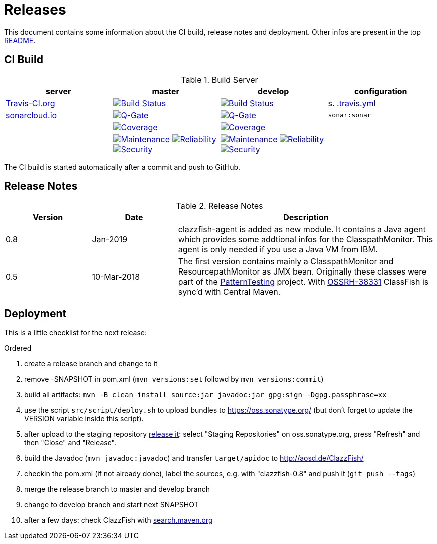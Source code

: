 = Releases

This document contains some information about the CI build, release notes and deployment.
Other infos are present in the top link:../../README.md[README].



== CI Build

.Build Server
|===
|server |master |develop |configuration

|https://travis-ci.org/oboehm/ClazzFish/[Travis-CI.org]
|https://travis-ci.org/oboehm/ClazzFish/branches[image:https://travis-ci.org/oboehm/ClazzFish.svg?branch=master[Build Status]]
|https://travis-ci.org/oboehm/ClazzFish/branches[image:https://travis-ci.org/oboehm/ClazzFish.svg?branch=develop[Build Status]]
|s. link:../.travis.yml[.travis.yml]

|https://sonarcloud.io/projects[sonarcloud.io]
|https://sonarcloud.io/dashboard?id=de.aosd.clazzfish%3Aclazzfish[image:https://sonarcloud.io/api/project_badges/measure?metric=alert_status&project=de.aosd.clazzfish:clazzfish[Q-Gate]]
|https://sonarcloud.io/dashboard?id=de.aosd.clazzfish%3Aclazzfish%3Adevelop[image:https://sonarcloud.io/api/project_badges/measure?metric=alert_status&project=de.aosd.clazzfish:clazzfish:develop[Q-Gate]]
|`sonar:sonar`

|
|https://sonarcloud.io/dashboard?id=de.aosd.clazzfish%3Aclazzfish[image:https://sonarcloud.io/api/project_badges/measure?project=de.aosd.clazzfish%3Aclazzfish&metric=coverage[Coverage]]
|https://sonarcloud.io/dashboard?id=de.aosd.clazzfish%3Aclazzfish%3Adevelop[image:https://sonarcloud.io/api/project_badges/measure?project=de.aosd.clazzfish%3Aclazzfish%3Adevelop&metric=coverage[Coverage]]
|

|
|https://sonarcloud.io/dashboard?id=de.aosd.clazzfish%3Aclazzfish[image:https://sonarcloud.io/api/project_badges/measure?project=de.aosd.clazzfish%3Aclazzfish&metric=sqale_rating[Maintenance]]
 https://sonarcloud.io/dashboard?id=de.aosd.clazzfish%3Aclazzfish[image:https://sonarcloud.io/api/project_badges/measure?project=de.aosd.clazzfish%3Aclazzfish&metric=reliability_rating[Reliability]]
 https://sonarcloud.io/dashboard?id=de.aosd.clazzfish%3Aclazzfish[image:https://sonarcloud.io/api/project_badges/measure?project=de.aosd.clazzfish%3Aclazzfish&metric=security_rating[Security]]
|https://sonarcloud.io/dashboard?id=de.aosd.clazzfish%3Aclazzfish%3Adevelop[image:https://sonarcloud.io/api/project_badges/measure?project=de.aosd.clazzfish%3Aclazzfish%3Adevelop&metric=sqale_rating[Maintenance]]
 https://sonarcloud.io/dashboard?id=de.aosd.clazzfish%3Aclazzfish%3Adevelop[image:https://sonarcloud.io/api/project_badges/measure?project=de.aosd.clazzfish%3Aclazzfish%3Adevelop&metric=reliability_rating[Reliability]]
 https://sonarcloud.io/dashboard?id=de.aosd.clazzfish%3Aclazzfish%3Adevelop[image:https://sonarcloud.io/api/project_badges/measure?project=de.aosd.clazzfish%3Aclazzfish%3Adevelop&metric=security_rating[Security]]
|

|===

The CI build is started automatically after a commit and push to GitHub.



== Release Notes

[cols="1,1,3"]
.Release Notes
|===
|Version |Date |Description

|0.8
|Jan-2019
|clazzfish-agent is added as new module.
It contains a Java agent which provides some addtional infos for the ClasspathMonitor.
This agent is only needed if you use a Java VM from IBM.

|0.5
|10-Mar-2018
|The first version contains mainly a ClasspathMonitor and ResourcepathMonitor as JMX bean.
Originally these classes were part of the http://patterntesting.org[PatternTesting] project.
With https://issues.sonatype.org/browse/OSSRH-38331[OSSRH-38331] ClassFish is sync'd with Central Maven.
|===




== Deployment

This is a little checklist for the next release:

.Ordered
. create a release branch and change to it
. remove -SNAPSHOT in pom.xml (`mvn versions:set` followd by `mvn versions:commit`)
. build all artifacts:
  `mvn -B clean install source:jar javadoc:jar gpg:sign -Dgpg.passphrase=xx`
. use the script `src/script/deploy.sh` to upload bundles to https://oss.sonatype.org/
  (but don't forget to update the VERSION variable inside this script).
. after upload to the staging repository https://docs.sonatype.org/display/Repository/Sonatype+OSS+Maven+Repository+Usage+Guide#SonatypeOSSMavenRepositoryUsageGuide-8.ReleaseIt[release it]:
  select "Staging Repositories" on oss.sonatype.org, press "Refresh" and then "Close" and "Release".
. build the Javadoc (`mvn javadoc:javadoc`) and transfer `target/apidoc` to http://aosd.de/ClazzFish/
. checkin the pom.xml (if not already done), label the sources, e.g. with "clazzfish-0.8" and push it (`git push --tags`)
. merge the release branch to master and develop branch
. change to develop branch and start next SNAPSHOT
. after a few days: check ClazzFish with http://search.maven.org/#search%7Cga%7C1%7Cclazzfish[search.maven.org]
